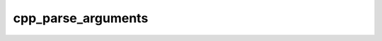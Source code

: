 .. _cpp_parse_arguments-label:

cpp_parse_arguments
###################

.. function:: cpp_parse_arguments(<_prefix> <_argn>)

    
    This function wraps the CMake function ``cmake_parse_arguments`` and makes it
    more user-friendly. The biggest addition is more error checking. This
    includes erroring if:
    
    - one of our kwargs appears more than once.
    - the user provided us with an unrecognized kwargs
    
        - We can only catch this if the user provided the unrecognized kwarg
          before all other kwargs. If they did not it'll get mixed in with the
          lists.
    
    - one of the user's kwargs appears more than once.
    - if a required kwarg is not set
    
    Our wrapper function also guarantees that toggles that are not set are set to
    false and that it is possible to set an option/list to an empty string. The
    latter enables forwarding of arguments like:
    
    .. code-block:: cmake
    
        cpp_parse_arguments(_prefix "${ARGN}" OPTIONS OPTION1)
        a_fxn(OPTION1 "${_prefix_OPTION1}")
    
    without having to worry about whether or not ``_prefix_OPTION1`` was set.
    
    .. note::
    
        We do **NOT** error if there are unpased arguments in the list of
        arguments we are parsing on behalf of the user. It is recommended that the
        user call :ref:`cpp_kwargs_handle_unparsed-label` if their function does
        not rely on the unparsed arguments in some manner.
    
    :param prefix: The namespace to use for scoping the returns (*e.g.*, setting
        prefix="_cpa" will result in identifiers like ``_cpa_NAME``).
    :param argn: The list of additional arguments to your function. This should
        be provided like ``"${ARGN}``.
    
    :kwargs:
    
        * *TOGGLES* (``list``) - Denotes a list of kwargs that should be parsed as
          toggles.
        * *OPTIONS* (``list``) - Denotes a list of kwargs that should be parsed as
          options.
        * *LISTS* (``list``) - Denotes a list of kwargs that should be parsed as
          lists.
        * *MUST_SET* (``list``) - Denotes a list of kwargs that must contain a
          value.
    